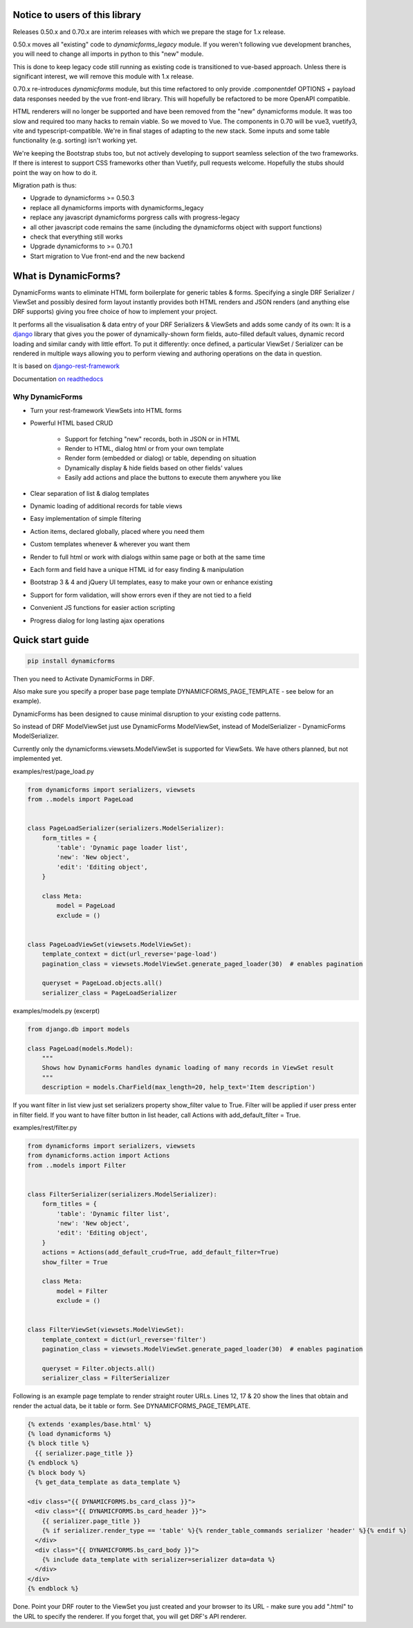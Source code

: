 Notice to users of this library
===============================

Releases 0.50.x and 0.70.x are interim releases with which we prepare the stage for 1.x release.

0.50.x moves all "existing" code to `dynamicforms_legacy` module. If you weren't following vue development branches,
you will need to change all imports in python to this "new" module.

This is done to keep legacy code still running as existing code is transitioned to vue-based approach. Unless there is
significant interest, we will remove this module with 1.x release.

0.70.x re-introduces `dynamicforms` module, but this time refactored to only provide .componentdef OPTIONS + payload
data responses needed by the vue front-end library. This will hopefully be refactored to be more OpenAPI compatible.

HTML renderers will no longer be supported and have been removed from the "new" dynamicforms module. It was too slow and
required too many hacks to remain viable. So we moved to Vue. The components in 0.70 will be vue3, vuetify3, vite and
typescript-compatible. We're in final stages of adapting to the new stack. Some inputs and some table functionality
(e.g. sorting) isn't working yet.

We're keeping the Bootstrap stubs too, but not actively developing to support seamless selection of the two frameworks.
If there is interest to support CSS frameworks other than Vuetify, pull requests welcome. Hopefully the stubs should
point the way on how to do it.

Migration path is thus:

* Upgrade to dynamicforms >= 0.50.3
* replace all dynamicforms imports with dynamicforms_legacy
* replace any javascript dynamicforms porgress calls with progress-legacy
* all other javascript code remains the same (including the dynamicforms object with support functions)
* check that everything still works
* Upgrade dynamicforms to >= 0.70.1
* Start migration to Vue front-end and the new backend

What is DynamicForms?
=====================

DynamicForms wants to eliminate HTML form boilerplate for generic tables & forms. Specifying a single
DRF Serializer / ViewSet and possibly desired form layout instantly provides both HTML renders and JSON renders
(and anything else DRF supports) giving you free choice of how to implement your project.

It performs all the visualisation & data entry of your DRF Serializers & ViewSets and adds some candy of its
own: It is a `django <https://www.djangoproject.com/>`_ library that gives you the power of dynamically-shown form
fields, auto-filled default values, dynamic record loading and similar candy with little effort. To put it differently:
once defined, a particular ViewSet / Serializer can be rendered in multiple ways allowing you to perform viewing and
authoring operations on the data in question.

It is based on `django-rest-framework <http://www.django-rest-framework.org/>`_

Documentation `on readthedocs <https://dynamicforms.readthedocs.io/>`_


Why DynamicForms
----------------

* Turn your rest-framework ViewSets into HTML forms
* Powerful HTML based CRUD

   * Support for fetching "new" records, both in JSON or in HTML
   * Render to HTML, dialog html or from your own template
   * Render form (embedded or dialog) or table, depending on situation
   * Dynamically display & hide fields based on other fields' values
   * Easily add actions and place the buttons to execute them anywhere you like

* Clear separation of list & dialog templates
* Dynamic loading of additional records for table views
* Easy implementation of simple filtering
* Action items, declared globally, placed where you need them
* Custom templates whenever & wherever you want them
* Render to full html or work with dialogs within same page or both at the same time
* Each form and field have a unique HTML id for easy finding & manipulation
* Bootstrap 3 & 4 and jQuery UI templates, easy to make your own or enhance existing
* Support for form validation, will show errors even if they are not tied to a field
* Convenient JS functions for easier action scripting
* Progress dialog for long lasting ajax operations

Quick start guide
=================

.. code-block:: bash

   pip install dynamicforms

Then you need to Activate DynamicForms in DRF.

Also make sure you specify a proper base page template DYNAMICFORMS_PAGE_TEMPLATE - see below for an
example).

DynamicForms has been designed to cause minimal disruption to your existing code patterns.

So instead of DRF ModelViewSet just use DynamicForms ModelViewSet, instead of ModelSerializer - DynamicForms
ModelSerializer.

Currently only the dynamicforms.viewsets.ModelViewSet is supported for ViewSets. We have others planned,
but not implemented yet.

examples/rest/page_load.py

.. code-block:: python

   from dynamicforms import serializers, viewsets
   from ..models import PageLoad


   class PageLoadSerializer(serializers.ModelSerializer):
       form_titles = {
           'table': 'Dynamic page loader list',
           'new': 'New object',
           'edit': 'Editing object',
       }

       class Meta:
           model = PageLoad
           exclude = ()


   class PageLoadViewSet(viewsets.ModelViewSet):
       template_context = dict(url_reverse='page-load')
       pagination_class = viewsets.ModelViewSet.generate_paged_loader(30)  # enables pagination

       queryset = PageLoad.objects.all()
       serializer_class = PageLoadSerializer


examples/models.py  (excerpt)

.. code-block:: python

   from django.db import models

   class PageLoad(models.Model):
       """
       Shows how DynamicForms handles dynamic loading of many records in ViewSet result
       """
       description = models.CharField(max_length=20, help_text='Item description')


If you want filter in list view just set serializers property show_filter value to True. Filter will be applied if user
press enter in filter field. If you want to have filter button in list header, call Actions with
add_default_filter = True.

examples/rest/filter.py

.. code-block:: python

   from dynamicforms import serializers, viewsets
   from dynamicforms.action import Actions
   from ..models import Filter


   class FilterSerializer(serializers.ModelSerializer):
       form_titles = {
           'table': 'Dynamic filter list',
           'new': 'New object',
           'edit': 'Editing object',
       }
       actions = Actions(add_default_crud=True, add_default_filter=True)
       show_filter = True

       class Meta:
           model = Filter
           exclude = ()


   class FilterViewSet(viewsets.ModelViewSet):
       template_context = dict(url_reverse='filter')
       pagination_class = viewsets.ModelViewSet.generate_paged_loader(30)  # enables pagination

       queryset = Filter.objects.all()
       serializer_class = FilterSerializer



Following is an example page template to render straight router URLs. Lines 12, 17 & 20 show the lines that obtain
and render the actual data, be it table or form. See DYNAMICFORMS_PAGE_TEMPLATE.

.. code-block:: django

   {% extends 'examples/base.html' %}
   {% load dynamicforms %}
   {% block title %}
     {{ serializer.page_title }}
   {% endblock %}
   {% block body %}
     {% get_data_template as data_template %}

   <div class="{{ DYNAMICFORMS.bs_card_class }}">
     <div class="{{ DYNAMICFORMS.bs_card_header }}">
       {{ serializer.page_title }}
       {% if serializer.render_type == 'table' %}{% render_table_commands serializer 'header' %}{% endif %}
     </div>
     <div class="{{ DYNAMICFORMS.bs_card_body }}">
       {% include data_template with serializer=serializer data=data %}
     </div>
   </div>
   {% endblock %}


Done. Point your DRF router to the ViewSet you just created and your browser to its URL - make sure you add ".html" to
the URL to specify the renderer. If you forget that, you will get DRF's API renderer.
